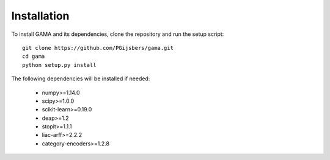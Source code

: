 Installation
------------

To install GAMA and its dependencies, clone the repository and run the setup script::

    git clone https://github.com/PGijsbers/gama.git
    cd gama
    python setup.py install

The following dependencies will be installed if needed:

 - numpy>=1.14.0
 - scipy>=1.0.0
 - scikit-learn>=0.19.0
 - deap>=1.2
 - stopit>=1.1.1
 - liac-arff>=2.2.2
 - category-encoders>=1.2.8